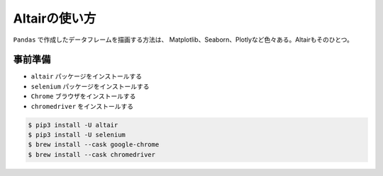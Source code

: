 ==================================================
Altairの使い方
==================================================

``Pandas`` で作成したデータフレームを描画する方法は、
Matplotlib、Seaborn、Plotlyなど色々ある。Altairもそのひとつ。


事前準備
==================================================

- ``altair`` パッケージをインストールする
- ``selenium`` パッケージをインストールする
- ``Chrome`` ブラウザをインストールする
- ``chromedriver`` をインストールする


.. code-block:: bash

    $ pip3 install -U altair
    $ pip3 install -U selenium
    $ brew install --cask google-chrome
    $ brew install --cask chromedriver
